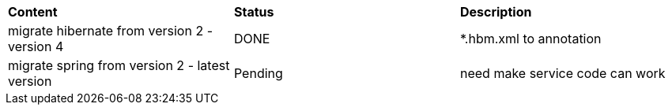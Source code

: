 |=========================================================
|*Content*                                                         |*Status*     |*Description*
|migrate hibernate from version 2 - version 4                      |DONE         | *.hbm.xml to annotation
|migrate spring from version 2 - latest version                    |Pending      | need make service code can work
|=========================================================
